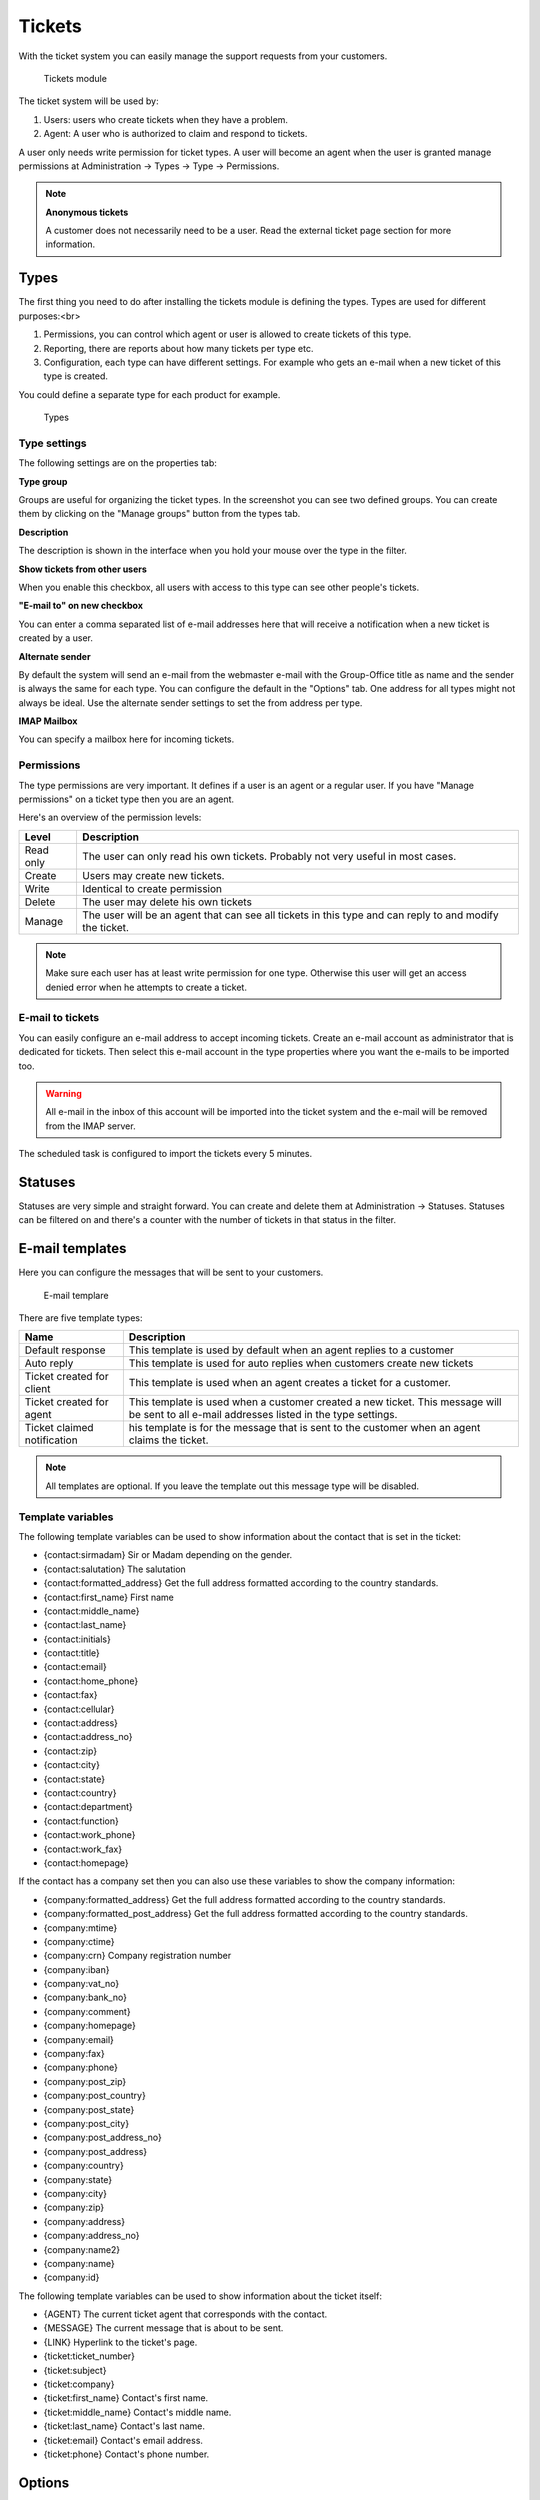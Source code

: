 Tickets
=======

With the ticket system you can easily manage the support requests from your
customers.

.. figure:: /_static/using/tickets/tickets-module.png
   :width: 100%

   Tickets module

The ticket system will be used by:

1. Users: users who create tickets when they have a problem.
2. Agent: A user who is authorized to claim and respond to tickets.

A user only needs write permission for ticket types. A user will become an agent 
when the user is granted manage permissions at Administration -> Types -> Type -> Permissions.

.. note:: **Anonymous tickets**

   A customer does not necessarily need to be a user. Read the external ticket page section for more information.

Types
-----
The first thing you need to do after installing the tickets module is defining the types. Types are used for different purposes:<br>

1. Permissions, you can control which agent or user is allowed to create tickets of this type.
2. Reporting, there are reports about how many tickets per type etc.
3. Configuration, each type can have different settings. For example who gets an e-mail when a new ticket of this type is created.

You could define a separate type for each product for example.

.. figure:: /_static/using/tickets/types.png
   :width: 50%

   Types

Type settings
`````````````

The following settings are on the properties tab:

**Type group**

Groups are useful for organizing the ticket types. In the screenshot you can see 
two defined groups. You can create them by clicking on the "Manage groups" button 
from the types tab.

**Description**

The description is shown in the interface when you hold your mouse over the type 
in the filter.

**Show tickets from other users**

When you enable this checkbox, all users with access to this type can see other people's tickets.

**"E-mail to" on new checkbox**

You can enter a comma separated list of e-mail addresses here that will receive 
a notification when a new ticket is created by a user.

**Alternate sender**

By default the system will send an e-mail from the webmaster e-mail with the Group-Office title as name and the sender is always the same for each type. You can configure the default in the "Options" tab. One address for all types might not always be ideal. Use the alternate sender settings to set the from address per type.

**IMAP Mailbox**

You can specify a mailbox here for incoming tickets.


Permissions
```````````

The type permissions are very important. It defines if a user is an agent or a 
regular user. If you have "Manage permissions" on a ticket type then you are an 
agent.

Here's an overview of the permission levels:

+----------------+--------------------------------------------------------------------------------------------------------+
| Level          | Description                                                                                            |
+================+========================================================================================================+
| Read only      | The user can only read his own tickets. Probably not very useful in most cases.                        |
+----------------+--------------------------------------------------------------------------------------------------------+
| Create         | Users may create new tickets.                                                                          |
+----------------+--------------------------------------------------------------------------------------------------------+
| Write          | Identical to create permission                                                                         |
+----------------+--------------------------------------------------------------------------------------------------------+
| Delete         | The user may delete his own tickets                                                                    |
+----------------+--------------------------------------------------------------------------------------------------------+
| Manage         | The user will be an agent that can see all tickets in this type and can reply to and modify the ticket.|
+----------------+--------------------------------------------------------------------------------------------------------+

.. note:: Make sure each user has at least write permission for one type. Otherwise this user will get an access denied error when he attempts to create a ticket.

E-mail to tickets
`````````````````
You can easily configure an e-mail address to accept incoming tickets. Create an 
e-mail account as administrator that is dedicated for tickets. Then select this 
e-mail account in the type properties where you want the e-mails to be imported too.

.. warning:: All e-mail in the inbox of this account will be imported into the 
   ticket system and the e-mail will be removed from the IMAP server.

The scheduled task is configured to import the tickets every 5 minutes.

Statuses
--------

Statuses are very simple and straight forward. You can create and delete them at Administration -> Statuses. Statuses can be filtered on and there's a counter with the number of tickets in that status in the filter.

E-mail templates
----------------

Here you can configure the messages that will be sent to your customers.

.. figure:: /_static/using/tickets/email-template.png
   :width: 50%

   E-mail templare

There are five template types:

+------------------+--------------------------------------------------------------------------------------------------------+
| Name             | Description                                                                                            |
+==================+========================================================================================================+
| Default response | This template is used by default when an agent replies to a customer                                   |
+------------------+--------------------------------------------------------------------------------------------------------+
| Auto reply       | This template is used for auto replies when customers create new tickets                               |
+------------------+--------------------------------------------------------------------------------------------------------+
| Ticket created   | This template is used when an agent creates a ticket for a customer.                                   |
| for client       |                                                                                                        |
+------------------+--------------------------------------------------------------------------------------------------------+
| Ticket created   | This template is used when a customer created a new ticket. This message will be sent to all e-mail    |
| for agent        | addresses listed in the type settings.                                                                 |
+------------------+--------------------------------------------------------------------------------------------------------+
| Ticket claimed   | his template is for the message that is sent to the customer when an agent claims the ticket.          |
| notification     |                                                                                                        |
+------------------+--------------------------------------------------------------------------------------------------------+

.. note:: All templates are optional. If you leave the template out this message type will be disabled.

Template variables
``````````````````

The following template variables can be used to show information about the contact that is set in the ticket:

- {contact:sirmadam} Sir or Madam depending on the gender.
- {contact:salutation} The salutation
- {contact:formatted_address} Get the full address formatted according to the country standards.

- {contact:first_name} First name
- {contact:middle_name}
- {contact:last_name}
- {contact:initials}
- {contact:title}
- {contact:email}
- {contact:home_phone}
- {contact:fax}
- {contact:cellular}
- {contact:address}
- {contact:address_no}
- {contact:zip}
- {contact:city}
- {contact:state}
- {contact:country}
- {contact:department}
- {contact:function}
- {contact:work_phone}
- {contact:work_fax}
- {contact:homepage}

If the contact has a company set then you can also use these variables to show the company information:

- {company:formatted_address} Get the full address formatted according to the country standards.
- {company:formatted_post_address} Get the full address formatted according to the country standards.

- {company:mtime}
- {company:ctime}
- {company:crn} Company registration number
- {company:iban}
- {company:vat_no}
- {company:bank_no}
- {company:comment}
- {company:homepage}
- {company:email}
- {company:fax}
- {company:phone}
- {company:post_zip}
- {company:post_country}
- {company:post_state}
- {company:post_city}
- {company:post_address_no}
- {company:post_address}
- {company:country}
- {company:state}
- {company:city}
- {company:zip}
- {company:address}
- {company:address_no}
- {company:name2}
- {company:name}
- {company:id}


The following template variables can be used to show information about the ticket itself:

- {AGENT} The current ticket agent that corresponds with the contact.
- {MESSAGE} The current message that is about to be sent.
- {LINK} Hyperlink to the ticket's page.
- {ticket:ticket_number}
- {ticket:subject}
- {ticket:company}
- {ticket:first_name} Contact's first name.
- {ticket:middle_name} Contact's middle name.
- {ticket:last_name} Contact's last name.
- {ticket:email} Contact's email address.
- {ticket:phone} Contact's phone number.

Options
-------

In the options tab you can configure various options:

**Name**

The default sender name for e-mail messages

**E-mail**

The default sender address for e-mail messages

**Subject**

A template for the e-mail subject so the ticket number is included. Leave this at [ts #{TICKET#}] {SUBJECT} or the IMAP import will fail to recognize replies to tickets.

**Language**

The language of the templates. Group-Office will switch to this language when sending messages to customers.

**Days for close**

You can optionally enter a number of days that will be used to automatically close tickets when a customer does not respond within this period. A scheduled task is configured to perform this task.

**Never close tickets in this status**

An exception for the above setting.


**Check boxes**

The check boxes in the bottom of this tab speak for itself.

Rates
-----

In the rates tab you can define multiple support rates with a name and value. When you setup rates it's possible to register a number of hours worked on each message you create on a ticket. In the screenshot below you can see how agents can enter rates. Rates can be exported or converted in to invoices when you also use the billing module.

.. figure:: /_static/using/tickets/rates.png
   :width: 50%

   Types

External ticket page
--------------------

The external page can be used as an iframe of your website or it can be styled like your website.

This feature depends on the "site" and "defaultsite" module. When you enable the page these modules will be installed automatically.

The following settings are available:

**Enable external page**

Enable the public external page. This will install a site in the website manager module.

**Enable for anonymous users**

Allow visitors to create tickets without logging in.

**Use alternative URL**

This URL is used for e-mail messages. Group-Office will send users to the external page rather then Group-Office when you enable this. It's required for anonymous tickets.

**Custom CSS**

Add your own styling to the external page.


Example customer ticket page
----------------------------

By default the external page style is very basic. But you can of course customize that.

.. figure:: /_static/using/tickets/external-list.png
   :width: 50%

   External ticket list


.. figure:: /_static/using/tickets/external-ticket.png
   :width: 50%

   External ticket page
